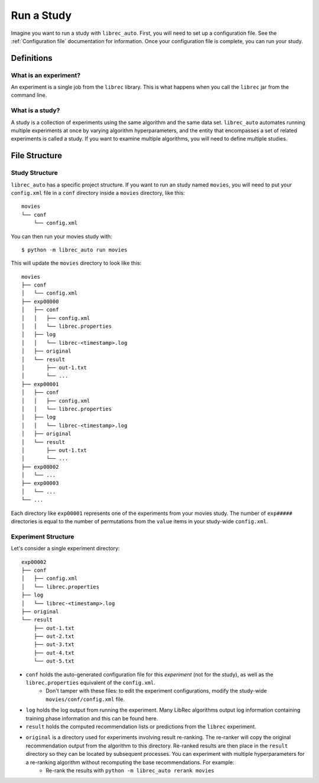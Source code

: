 ============
Run a Study
============

Imagine you want to run a study with ``librec_auto``.
First, you will need to set up a configuration file. See the :ref:`Configuration file` documentation for information. Once your configuration file is complete, you can run your study.

Definitions
===========

What is an experiment?
----------------------

An experiment is a single job from the ``librec`` library.
This is what happens when you call the ``librec`` jar from the command line.

What is a study?
----------------

A study is a collection of experiments using the same algorithm and the same data set. ``librec_auto`` automates running
multiple experiments at once by varying algorithm hyperparameters, and the entity that encompasses a set of related
experiments is called a study. If you want to examine multiple algorithms, you will need to define multiple studies.

File Structure
==============

Study Structure
---------------

``librec_auto`` has a specific project structure. If you want to run an study
named ``movies``, you will need to put your ``config.xml`` file in a ``conf``
directory inside a ``movies`` directory, like this:

::

    movies
    └── conf
        └── config.xml

You can then run your movies study with:

::

    $ python -m librec_auto run movies


This will update the ``movies`` directory to look like this:

::

    movies
    ├── conf
    │   └── config.xml
    ├── exp00000
    │   ├── conf
    │   │   ├── config.xml
    │   │   └── librec.properties
    │   ├── log
    │   │   └── librec-<timestamp>.log
    │   ├── original
    │   └── result
    │       ├── out-1.txt
    │       └── ...
    ├── exp00001
    │   ├── conf
    │   │   ├── config.xml
    │   │   └── librec.properties
    │   ├── log
    │   │   └── librec-<timestamp>.log
    │   ├── original
    │   └── result
    │       ├── out-1.txt
    │       └── ...
    ├── exp00002
    │   └── ...
    ├── exp00003
    │   └── ...
    └── ...

Each directory like ``exp00001`` represents one of the experiments from your
movies study. The number of ``exp#####`` directories is equal to the number of
permutations from the ``value`` items in your study-wide ``config.xml``.


Experiment Structure
--------------------

Let's consider a single experiment directory:

::

    exp00002
    ├── conf
    │   ├── config.xml
    │   └── librec.properties
    ├── log
    │   └── librec-<timestamp>.log
    ├── original
    └── result
        ├── out-1.txt
        ├── out-2.txt
        ├── out-3.txt
        ├── out-4.txt
        └── out-5.txt

* ``conf`` holds the auto-generated configuration file for this *experiment* (not for the study), as well as the ``librec.properties`` equivalent of the ``config.xml``.
    * Don't tamper with these files: to edit the experiment configurations, modify the study-wide ``movies/conf/config.xml`` file.
* ``log`` holds the log output from running the experiment. Many LibRec algorithms output log information containing training phase information and this can be found here.
* ``result`` holds the computed recommendation lists or predictions from the ``librec`` experiment.
* ``original`` is a directory used for experiments involving result re-ranking. The re-ranker will copy the original recommendation output from the algorithm to this directory. Re-ranked results are then place in the ``result`` directory so they can be located by subsequent processes. You can experiment with multiple hyperparameters for a re-ranking algorithm without recomputing the base recommendations. For example:
    * Re-rank the results with ``python -m librec_auto rerank movies``

